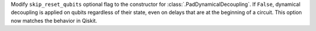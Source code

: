 Modify ``skip_reset_qubits`` optional flag to the constructor for
:class:`.PadDynamicalDecoupling`. If ``False``, dynamical decoupling is applied on 
qubits regardless of their state, even on delays that are at the beginning 
of a circuit. This option now matches the behavior in Qiskit. 
